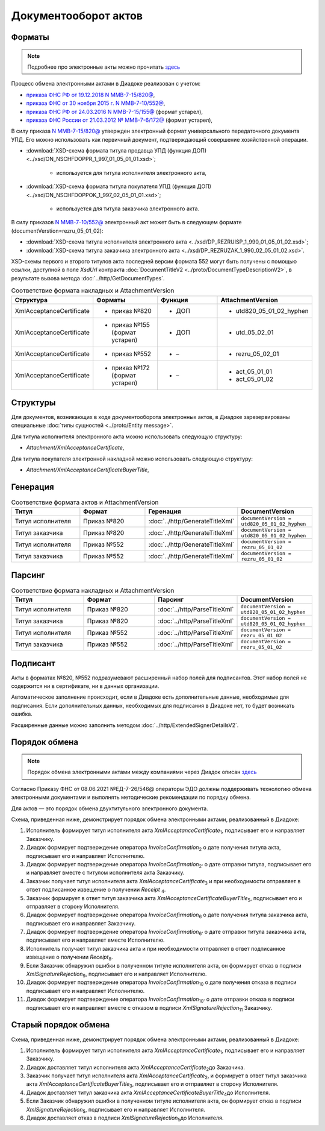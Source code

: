 Документооборот актов
=====================

Форматы
-------

.. note::
    Подробнее про электронные акты можно прочитать `здесь <https://www.diadoc.ru/docs/forms/first-documents/Act>`__

Процесс обмена электронными актами в Диадоке реализован с учетом:

- `приказа ФНС РФ от 19.12.2018 N ММВ-7-15/820@ <https://www.diadoc.ru/docs/laws/mmb-7-15-820>`__,

- `приказа ФНС от 30 ноября 2015 г. N ММВ-7-10/552@ <https://www.diadoc.ru/docs/laws/mmb-7-10-552>`__,

- `приказа ФНС РФ от 24.03.2016 N ММВ-7-15/155@ <https://www.diadoc.ru/docs/laws/mmb-7-15-155>`__ (формат устарел),

- `приказа ФНС России от 21.03.2012 № ММВ-7-6/172@ <https://www.diadoc.ru/docs/laws/prikaz-MMB-7-6-172>`__ (формат устарел),


В силу приказа `N ММВ-7-15/820@ <https://normativ.kontur.ru/document?moduleId=1&documentId=328588>`__ утвержден электронный формат универсального передаточного документа УПД. Его можно использовать как первичный документ, подтверждающий совершение хозяйственной операции.

-  :download:`XSD-схема формата титула продавца УПД (функция ДОП) <../xsd/ON_NSCHFDOPPR_1_997_01_05_01_01.xsd>`;

    -  используется для титула исполнителя электронного акта,

-  :download:`XSD-схема формата титула покупателя УПД (функция ДОП) <../xsd/ON_NSCHFDOPPOK_1_997_02_05_01_01.xsd>`;

    -  используется для титула заказчика электронного акта.

В силу приказов `N ММВ-7-10/552@ <https://normativ.kontur.ru/document?moduleId=1&documentId=265283&cwi=136>`__ электронный акт может быть в следующем формате (documentVerstion=rezru_05_01_02):

-  :download:`XSD-схема титула исполнителя электронного акта <../xsd/DP_REZRUISP_1_990_01_05_01_02.xsd>`;

-  :download:`XSD-схема титула заказчика электронного акта <../xsd/DP_REZRUZAK_1_990_02_05_01_02.xsd>`.

XSD-схемы  первого и второго титулов акта последней версии формата 552 могут быть получены с помощью ссылки, доступной в поле *XsdUrl* контракта :doc:`DocumentTitleV2 <../proto/DocumentTypeDescriptionV2>`, в результате вызова метода :doc:`../http/GetDocumentTypes`.

.. csv-table:: Соответствие формата накладных и AttachmentVersion
   :header: "Структура", "Форматы", "Функция", "AttachmentVersion"
   :widths: 10, 10, 10, 10

   "XmlAcceptanceCertificate", "- приказ №820", "- ДОП", "-  utd820_05_01_02_hyphen"
   "XmlAcceptanceCertificate", "- приказ №155 (формат устарел)", "- ДОП", "- utd_05_02_01" 
   "XmlAcceptanceCertificate", "- приказ №552", "- –", "- rezru_05_02_01"
   "XmlAcceptanceCertificate", "- приказ №172 (формат устарел)", "- –", "- act_05_01_01
   - act_05_01_02"

Структуры
---------

Для документов, возникающих в ходе документооборота электронных актов, в Диадоке зарезервированы специальные :doc:`типы сущностей <../proto/Entity message>`.

Для титула исполнителя электронного акта можно использовать следующую структуру:

-  *Attachment/XmlAcceptanceCertificate*,

Для титула покупателя электронной накладной можно использовать следующую структуру:

-  *Attachment/XmlAcceptanceCertificateBuyerTitle*,

Генерация
---------

.. csv-table:: Соответствие формата актов и AttachmentVersion
   :header: "Титул", "Формат", "Геренация", "DocumentVersion"
   :widths: 10, 10, 10, 10

   "Титул исполнителя", "Приказ №820", ":doc:`../http/GenerateTitleXml`", "``documentVersion = utd820_05_01_02_hyphen``"
   "Титул заказчика", "Приказ №820", ":doc:`../http/GenerateTitleXml`", "``documentVersion = utd820_05_01_02_hyphen``"
   "Титул исполнителя", "Приказ №552", ":doc:`../http/GenerateTitleXml`", "``documentVersion = rezru_05_01_02``"
   "Титул заказчика", "Приказ №552", ":doc:`../http/GenerateTitleXml`", "``documentVersion = rezru_05_01_02``"
   
Парсинг
-------

.. csv-table:: Соответствие формата накладных и AttachmentVersion
   :header: "Титул", "Формат", "Парсинг", "DocumentVersion"
   :widths: 10, 10, 10, 10

   "Титул исполнителя", "Приказ №820", ":doc:`../http/ParseTitleXml`", "``documentVersion = utd820_05_01_02_hyphen``"
   "Титул заказчика", "Приказ №820", ":doc:`../http/ParseTitleXml`", "``documentVersion = utd820_05_01_02_hyphen``"
   "Титул исполнителя", "Приказ №552", ":doc:`../http/ParseTitleXml`", "``documentVersion = rezru_05_01_02``"
   "Титул заказчика", "Приказ №552", ":doc:`../http/ParseTitleXml`", "``documentVersion = rezru_05_01_02``"

Подписант
---------

Акты в форматах №820, №552 подразумевают расширенный набор полей для подписантов. Этот набор полей не содержится ни в сертификате, ни в данных организации.

Автоматическое заполнение происходит, если в Диадоке есть дополнительные данные, необходимые для подписания. Если дополнительных данных, необходимых для подписания в Диадоке нет, то будет возникать ошибка.

Расширенные данные можно заполнить методом :doc:`../http/ExtendedSignerDetailsV2`.

Порядок обмена
--------------

.. note::
    Порядок обмена электронными актами между компаниями через Диадок описан `здесь <https://wiki.diadoc.ru/pages/viewpage.action?pageId=1147084>`__


Согласно Приказу ФНС от 08.06.2021 №ЕД-7-26/546@ операторы ЭДО должны поддерживать технологию обмена электронными документами и выполнять методические рекомендации по порядку обмена.

Для актов — это порядок обмена двухтитульного электронного документа.

Схема, приведенная ниже, демонстрирует порядок обмена электронными актами, реализованный в Диадоке:

#. Исполнитель формирует титул исполнителя акта *XmlAcceptanceCertificate*\ :sub:`1`\,  подписывает его и направляет Заказчику.

#. Диадок формирует подтверждение оператора *InvoiceConfirmation*\ :sub:`2`\  о дате получения титула акта, подписывает его и направляет Исполнителю.

#. Диадок формирует подтверждение оператора *InvoiceConfirmation*\ :sub:`2'`\  о дате отправки титула, подписывает его и направляет вместе с титулом исполнителя акта Заказчику.

#. Заказчик получает титул исполнителя акта *XmlAcceptanceCertificate*\ :sub:`3`\  и при необходимости отправляет в ответ подписанное извещение о получении *Receipt* \ :sub:`4`\.

#. Заказчик формирует в ответ титул заказчика акта *XmlAcceptanceCertificateBuyerTitle*\ :sub:`5`\,  подписывает его и отправляет в сторону Исполнителя.

#. Диадок формирует подтверждение оператора *InvoiceConfirmation*\ :sub:`6`\  о дате получения титула заказчика акта, подписывает его и направляет Заказчику.

#. Диадок формирует подтверждение оператора *InvoiceConfirmation*\ :sub:`6'`\  о дате отправки титула заказчика акта, подписывает его и направляет вместе Исполнителю.

#. Исполнитель получает титул заказчика акта и при необходимости отправляет в ответ подписанное извещение о получении *Receipt*\ :sub:`8`\.

#. Если Заказчик обнаружил ошибки в полученном титуле исполнителя акта, он формирует отказ в подписи *XmlSignatureRejection*\ :sub:`9`\,  подписывает его и направляет Исполнителю.

#. Диадок формирует подтверждение оператора *InvoiceConfirmation*\ :sub:`10`\  о дате получения отказа в подписи подписывает его и направляет Исполнителю.

#. Диадок формирует подтверждение оператора *InvoiceConfirmation*\ :sub:`10'`\  о дате отправки отказа в подписи подписывает его и направляет вместе с отказом в подписи *XmlSignatureRejection*\ :sub:`11`\  Заказчику.


.. image:: ../_static/img/docflows/scheme-04-akt-docflow.png
	:align: center

Старый порядок обмена
---------------------

.. raw:: html

   <details>
   <summary><a>Подробнее</a></summary>

Схема, приведенная ниже, демонстрирует порядок обмена электронными актами, реализованный в Диадоке:

#.  Исполнитель формирует титул исполнителя акта *XmlAcceptanceCertificate*\ :sub:`1`\, подписывает его и направляет Заказчику.

#.  Диадок доставляет титул исполнителя акта *XmlAcceptanceCertificate*\ :sub:`2`\ до Заказчика.

#.  Заказчик получает титул исполнителя акта *XmlAcceptanceCertificate*\ :sub:`2`\, и формирует в ответ титул заказчика акта *XmlAcceptanceCertificateBuyerTitle*\ :sub:`3`\, подписывает его и отправляет в сторону Исполнителя.

#.  Диадок доставляет титул заказчика акта *XmlAcceptanceCertificateBuyerTitle*\ :sub:`4`\ до Исполнителя.

#.  Если Заказчик обнаружил ошибки в полученном титуле исполнителя акта, он формирует отказ в подписи *XmlSignatureRejection*\ :sub:`5`\, подписывает его и направляет Исполнителя.

#.  Диадок доставляет отказ в подписи *XmlSignatureRejection*\ :sub:`5`\ до Исполнителя.


.. image:: ../_static/img/docflows/scheme-03-akt-docflow.png
	:align: center

.. raw:: html

   </details>
   